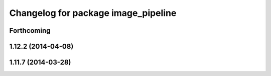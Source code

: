 ^^^^^^^^^^^^^^^^^^^^^^^^^^^^^^^^^^^^
Changelog for package image_pipeline
^^^^^^^^^^^^^^^^^^^^^^^^^^^^^^^^^^^^

Forthcoming
-----------

1.12.2 (2014-04-08)
-------------------

1.11.7 (2014-03-28)
-------------------
